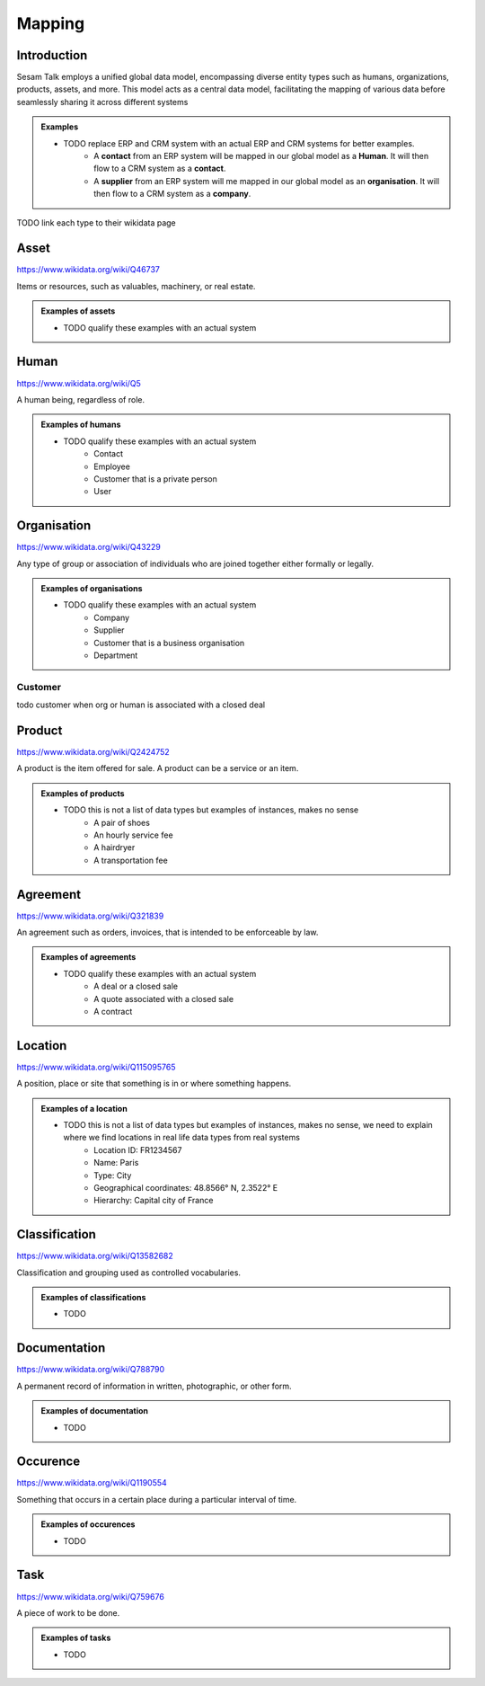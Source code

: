 .. _mapping:

=======
Mapping
=======


Introduction
------------

Sesam Talk employs a unified global data model, encompassing diverse entity types such as humans, organizations, products, assets, and more. This model acts as a central data model, facilitating the mapping of various data before seamlessly sharing it across different systems

.. admonition:: **Examples**

    - TODO replace ERP and CRM system with an actual ERP and CRM systems for better examples.
	- A **contact** from an ERP system will be mapped in our global model as a **Human**. It will then flow to a CRM system as a **contact**.
	- A **supplier** from an ERP system will me mapped in our global model as an **organisation**. It will then flow to a CRM system as a **company**.

TODO link each type to their wikidata page

.. _model_asset:

Asset
-----

https://www.wikidata.org/wiki/Q46737

Items or resources, such as valuables, machinery, or real estate.

.. admonition:: **Examples of assets**

    - TODO qualify these examples with an actual system

.. _model_human:

Human
-----

https://www.wikidata.org/wiki/Q5

A human being, regardless of role.

.. admonition:: **Examples of humans**

    - TODO qualify these examples with an actual system
	- Contact
	- Employee
	- Customer that is a private person
	- User


.. _model_organisation:

Organisation
------------

https://www.wikidata.org/wiki/Q43229

Any type of group or association of individuals who are joined together either formally or legally.

.. admonition:: **Examples of organisations**

    - TODO qualify these examples with an actual system
	- Company
	- Supplier
	- Customer that is a business organisation
	- Department

.. _model_customer:

Customer
========
todo customer when org or human is associated with a closed deal

.. _model_product:

Product
-------

https://www.wikidata.org/wiki/Q2424752

A product is the item offered for sale. A product can be a service or an item.

.. admonition:: **Examples of products**

    - TODO this is not a list of data types but examples of instances, makes no sense
	- A pair of shoes
	- An hourly service fee
	- A hairdryer
	- A transportation fee

.. _model_agreement:

Agreement
---------

https://www.wikidata.org/wiki/Q321839

An agreement such as orders, invoices, that is intended to be enforceable by law.

.. admonition:: **Examples of agreements**

    - TODO qualify these examples with an actual system
	- A deal or a closed sale
	- A quote associated with a closed sale
	- A contract

.. _model_location:

Location
--------

https://www.wikidata.org/wiki/Q115095765

A position, place or site that something is in or where something happens.

.. admonition:: **Examples of a location**

    - TODO this is not a list of data types but examples of instances, makes no sense, we need to explain where we find locations in real life data types from real systems
	- Location ID: FR1234567
	- Name: Paris
	- Type: City
	- Geographical coordinates: 48.8566° N, 2.3522° E
	- Hierarchy: Capital city of France

.. _model_classification:

Classification
--------------

https://www.wikidata.org/wiki/Q13582682

Classification and grouping used as controlled vocabularies.

.. admonition:: **Examples of classifications**

    - TODO

.. _model_documentation:

Documentation
-------------

https://www.wikidata.org/wiki/Q788790

A permanent record of information in written, photographic, or other form.

.. admonition:: **Examples of documentation**

    - TODO

.. _model_occurrence:

Occurence
---------

https://www.wikidata.org/wiki/Q1190554

Something that occurs in a certain place during a particular interval of time.

.. admonition:: **Examples of occurences**

    - TODO

.. _model_task:

Task
----

https://www.wikidata.org/wiki/Q759676

A piece of work to be done.

.. admonition:: **Examples of tasks**

    - TODO